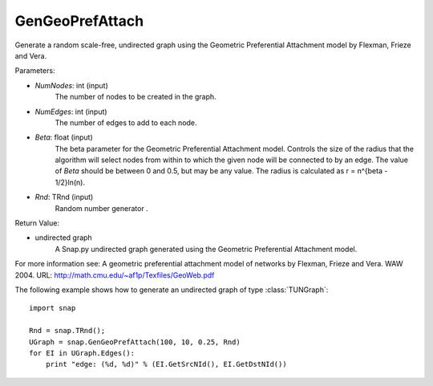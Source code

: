 GenGeoPrefAttach
''''''''''''''''

.. function:: GenGeoPrefAttach(NumNodes, NumEdges, Beta, Rnd=TRnd)

Generate a random scale-free, undirected graph using the Geometric Preferential Attachment model by Flexman, Frieze and Vera.

Parameters:

- *NumNodes*: int (input)
    The number of nodes to be created in the graph.

- *NumEdges*: int (input)
    The number of edges to add to each node.

- *Beta*: float (input)
    The beta parameter for the Geometric Preferential Attachment model.  Controls the size of the radius that the algorithm will select nodes from within to which the given node will be connected to by an edge.  The value
    of *Beta* should be between 0 and 0.5, but may be any value.
    The radius is calculated as r = n^{\beta - 1/2}\ln(n).

- *Rnd*: TRnd (input)
    Random number generator .

Return Value: 
    
- undirected graph
    A Snap.py undirected graph generated using the Geometric Preferential Attachment model.

For more information see: A geometric preferential attachment model of networks by Flexman, Frieze and Vera. WAW 2004. URL: http://math.cmu.edu/~af1p/Texfiles/GeoWeb.pdf


The following example shows how to generate an undirected graph of type :class:`TUNGraph`::

    import snap

    Rnd = snap.TRnd();
    UGraph = snap.GenGeoPrefAttach(100, 10, 0.25, Rnd)
    for EI in UGraph.Edges():
        print "edge: (%d, %d)" % (EI.GetSrcNId(), EI.GetDstNId())

